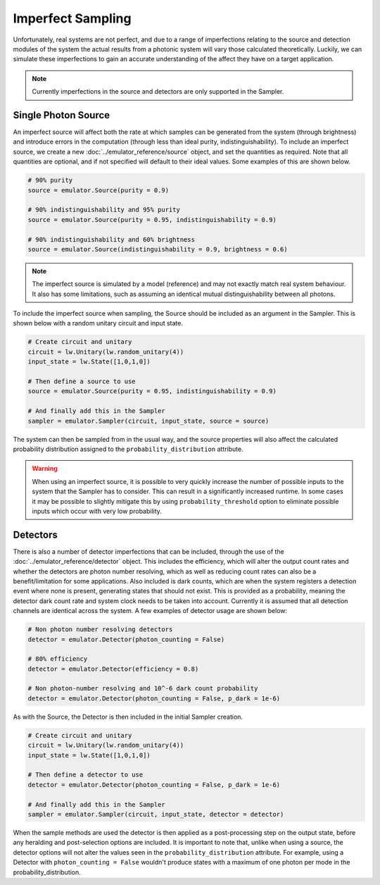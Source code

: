 Imperfect Sampling
==================

Unfortunately, real systems are not perfect, and due to a range of imperfections relating to the source and detection modules of the system the actual results from a photonic system will vary those calculated theoretically. Luckily, we can simulate these imperfections to gain an accurate understanding of the affect they have on a target application.

.. note::
    Currently imperfections in the source and detectors are only supported in the Sampler.

Single Photon Source
--------------------

An imperfect source will affect both the rate at which samples can be generated from the system (through brightness) and introduce errors in the computation (through less than ideal purity, indistinguishability). To include an imperfect source, we create a new :doc:`../emulator_reference/source` object, and set the quantities as required. Note that all quantities are optional, and if not specified will default to their ideal values. Some examples of this are shown below.

.. code-block:: Python

    # 90% purity
    source = emulator.Source(purity = 0.9)

    # 90% indistinguishability and 95% purity
    source = emulator.Source(purity = 0.95, indistinguishability = 0.9)

    # 90% indistinguishability and 60% brightness
    source = emulator.Source(indistinguishability = 0.9, brightness = 0.6)

.. note::
    The imperfect source is simulated by a model (reference) and may not exactly match real system behaviour. It also has some limitations, such as assuming an identical mutual distinguishability between all photons.

To include the imperfect source when sampling, the Source should be included as an argument in the Sampler. This is shown below with a random unitary circuit and input state.

.. code-block:: Python

    # Create circuit and unitary
    circuit = lw.Unitary(lw.random_unitary(4))
    input_state = lw.State([1,0,1,0])

    # Then define a source to use
    source = emulator.Source(purity = 0.95, indistinguishability = 0.9)

    # And finally add this in the Sampler
    sampler = emulator.Sampler(circuit, input_state, source = source)

The system can then be sampled from in the usual way, and the source properties will also affect the calculated probability distribution assigned to the ``probability_distribution`` attribute.

.. warning::
    When using an imperfect source, it is possible to very quickly increase the number of possible inputs to the system that the Sampler has to consider. This can result in a significantly increased runtime. In some cases it may be possible to slightly mitigate this by using ``probability_threshold`` option to eliminate possible inputs which occur with very low probability.

Detectors
---------

There is also a number of detector imperfections that can be included, through the use of the :doc:`../emulator_reference/detector` object. This includes the efficiency, which will alter the output count rates and whether the detectors are photon number resolving, which as well as reducing count rates can also be a benefit/limitation for some applications. Also included is dark counts, which are when the system registers a detection event where none is present, generating states that should not exist. This is provided as a probability, meaning the detector dark count rate and system clock needs to be taken into account. Currently it is assumed that all detection channels are identical across the system. A few examples of detector usage are shown below:

.. code-block:: Python

    # Non photon number resolving detectors
    detector = emulator.Detector(photon_counting = False)

    # 80% efficiency
    detector = emulator.Detector(efficiency = 0.8)

    # Non photon-number resolving and 10^-6 dark count probability
    detector = emulator.Detector(photon_counting = False, p_dark = 1e-6)

As with the Source, the Detector is then included in the initial Sampler creation.

.. code-block:: Python

    # Create circuit and unitary
    circuit = lw.Unitary(lw.random_unitary(4))
    input_state = lw.State([1,0,1,0])

    # Then define a detector to use
    detector = emulator.Detector(photon_counting = False, p_dark = 1e-6)

    # And finally add this in the Sampler
    sampler = emulator.Sampler(circuit, input_state, detector = detector)

When the sample methods are used the detector is then applied as a post-processing step on the output state, before any heralding and post-selection options are included. It is important to note that, unlike when using a source, the detector options will not alter the values seen in the ``probability_distribution`` attribute. For example, using a Detector with ``photon_counting = False`` wouldn't produce states with a maximum of one photon per mode in the probability_distribution.